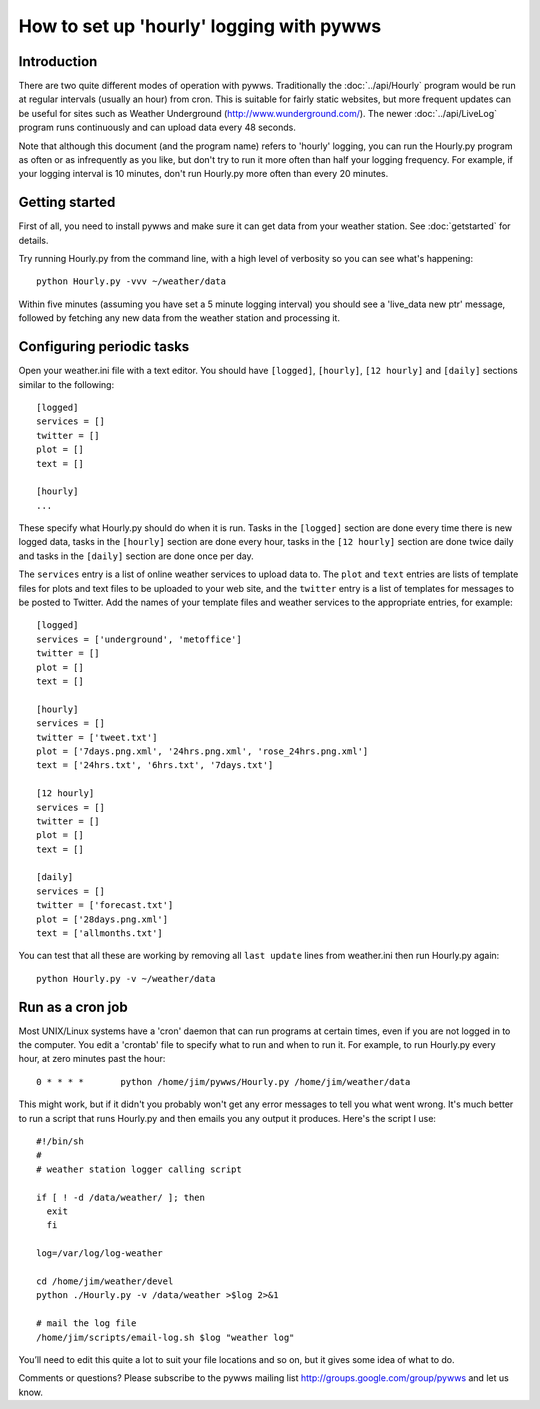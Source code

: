 How to set up 'hourly' logging with pywws
=========================================

Introduction
------------

There are two quite different modes of operation with pywws. Traditionally the :doc:`../api/Hourly` program would be run at regular intervals (usually an hour) from cron. This is suitable for fairly static websites, but more frequent updates can be useful for sites such as Weather Underground (http://www.wunderground.com/). The newer :doc:`../api/LiveLog` program runs continuously and can upload data every 48 seconds.

Note that although this document (and the program name) refers to 'hourly' logging, you can run the Hourly.py program as often or as infrequently as you like, but don't try to run it more often than half your logging frequency. For example, if your logging interval is 10 minutes, don't run Hourly.py more often than every 20 minutes.

Getting started
---------------

First of all, you need to install pywws and make sure it can get data from your weather station. See :doc:`getstarted` for details.

Try running Hourly.py from the command line, with a high level of verbosity so you can see what's happening::

   python Hourly.py -vvv ~/weather/data

Within five minutes (assuming you have set a 5 minute logging interval) you should see a 'live_data new ptr' message, followed by fetching any new data from the weather station and processing it.

Configuring periodic tasks
--------------------------

Open your weather.ini file with a text editor. You should have ``[logged]``, ``[hourly]``, ``[12 hourly]`` and ``[daily]`` sections similar to the following::

   [logged]
   services = []
   twitter = []
   plot = []
   text = []

   [hourly]
   ...

These specify what Hourly.py should do when it is run. Tasks in the ``[logged]`` section are done every time there is new logged data, tasks in the ``[hourly]`` section are done every hour, tasks in the ``[12 hourly]`` section are done twice daily and tasks in the ``[daily]`` section are done once per day.

The ``services`` entry is a list of online weather services to upload data to. The ``plot`` and ``text`` entries are lists of template files for plots and text files to be uploaded to your web site, and the ``twitter`` entry is a list of templates for messages to be posted to Twitter. Add the names of your template files and weather services to the appropriate entries, for example::

   [logged]
   services = ['underground', 'metoffice']
   twitter = []
   plot = []
   text = []

   [hourly]
   services = []
   twitter = ['tweet.txt']
   plot = ['7days.png.xml', '24hrs.png.xml', 'rose_24hrs.png.xml']
   text = ['24hrs.txt', '6hrs.txt', '7days.txt']

   [12 hourly]
   services = []
   twitter = []
   plot = []
   text = []

   [daily]
   services = []
   twitter = ['forecast.txt']
   plot = ['28days.png.xml']
   text = ['allmonths.txt']

You can test that all these are working by removing all ``last update`` lines from weather.ini then run Hourly.py again::

   python Hourly.py -v ~/weather/data

Run as a cron job
-----------------

Most UNIX/Linux systems have a 'cron' daemon that can run programs at certain times, even if you are not logged in to the computer. You edit a 'crontab' file to specify what to run and when to run  it. For example, to run Hourly.py every hour, at zero minutes past the hour::

   0 * * * *       python /home/jim/pywws/Hourly.py /home/jim/weather/data

This might work, but if it didn't you probably won't get any error messages to tell you what went wrong. It's much better to run a script that runs Hourly.py and then emails you any output it produces. Here's the script I use::

   #!/bin/sh
   #
   # weather station logger calling script

   if [ ! -d /data/weather/ ]; then
     exit
     fi

   log=/var/log/log-weather

   cd /home/jim/weather/devel
   python ./Hourly.py -v /data/weather >$log 2>&1

   # mail the log file
   /home/jim/scripts/email-log.sh $log "weather log"

You’ll need to edit this quite a lot to suit your file locations and so on, but it gives some idea of what to do.

Comments or questions? Please subscribe to the pywws mailing list http://groups.google.com/group/pywws and let us know.